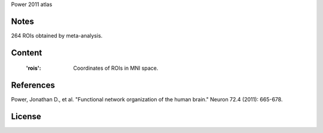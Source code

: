 Power 2011 atlas


Notes
-----
264 ROIs obtained by meta-analysis.

Content
-------
    :'rois': Coordinates of ROIs in MNI space.

References
----------
Power, Jonathan D., et al. "Functional network organization of the human
brain." Neuron 72.4 (2011): 665-678.

License
-------
